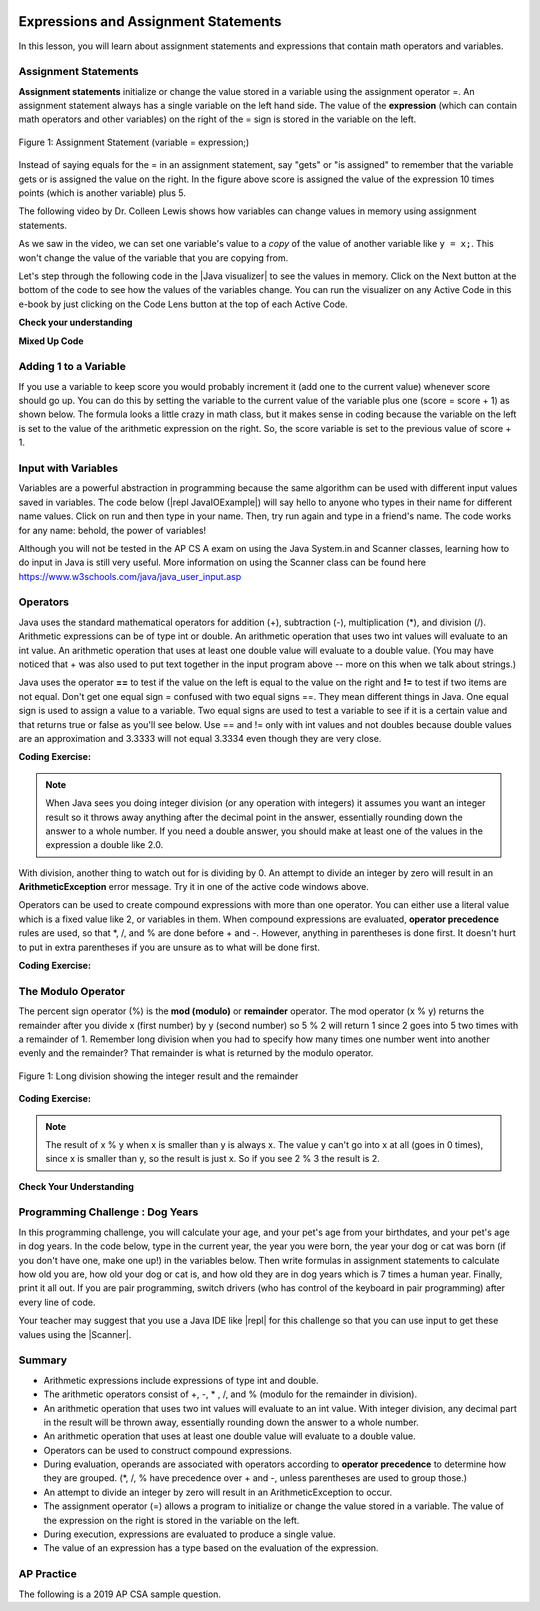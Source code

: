 .. qnum::
   :prefix: 1-4-
   :start: 1
   
.. |CodingEx| image:: ../../_static/codingExercise.png
    :width: 30px
    :align: middle
    :alt: coding exercise
    
    
.. |Exercise| image:: ../../_static/exercise.png
    :width: 35
    :align: middle
    :alt: exercise
    
    
.. |Groupwork| image:: ../../_static/groupwork.png
    :width: 35
    :align: middle
    :alt: groupwork

.. image:: ../../_static/time90.png
    :width: 200
    :align: right
    
Expressions and Assignment Statements
=====================================

In this lesson, you will learn about assignment statements and expressions that contain math operators and variables. 

Assignment Statements
---------------------

**Assignment statements** initialize or change the value stored in a variable using the assignment operator =.  An assignment statement always has a single variable on the left hand side. The value of the **expression** (which can contain math operators and other variables) on the right of the = sign is stored in the variable on the left.  


.. figure:: Figures/assignment.png
    :width: 350px
    :align: center
    :figclass: align-center
    
    Figure 1: Assignment Statement (variable = expression;)

Instead of saying equals for the = in an assignment statement, say "gets" or "is assigned" to remember that the variable gets or is assigned the value on the right. In the figure above score is assigned the value of the expression 10 times points (which is another variable) plus 5.

The following video by Dr. Colleen Lewis shows how variables can change values in memory using assignment statements.

.. youtube:: MZwIgM__5C8
    :width: 700
    :align: center
    
   
As we saw in the video, we can set one variable's value to a *copy* of the value of another variable like ``y = x;``.  This won't change the value of the variable that you are copying from.  



.. |Java visualizer| raw:: html

   <a href="http://www.pythontutor.com/visualize.html#code=public+class+Test2%0A%7B%0A+++public+static+void+main(String%5B%5D+args%29%0A+++%7B%0A+++++int+x+%3D+3%3B%0A+++++int+y+%3D+2%3B%0A+++++System.out.println(x%29%3B%0A+++++System.out.println(y%29%3B%0A+++++x+%3D+y%3B%0A+++++System.out.println(x%29%3B%0A+++++System.out.println(y%29%3B%0A+++++y+%3D+5%3B%0A+++++System.out.println(x%29%3B%0A+++++System.out.println(y%29%3B%0A+++%7D%0A%7D&mode=display&origin=opt-frontend.js&cumulative=false&heapPrimitives=false&textReferences=false&py=java&rawInputLstJSON=%5B%5D&curInstr=0" target="_blank"  style="text-decoration:underline">Java visualizer</a>

Let's step through the following code in the |Java visualizer| to see the values in memory. Click on the Next button at the bottom of the code to see how the values of the variables change. You can run the visualizer on any Active Code in this e-book by just clicking on the Code Lens button at the top of each Active Code.

 
.. codelens:: asgn_viz1
    :language: java 
    :optional:
 
    public class Test2
    {
      public static void main(String[] args)
      {
        int x = 3;
        int y = 2;
        System.out.println(x);
        System.out.println(y);
        x = y;
        System.out.println(x);
        System.out.println(y);
        y = 5;
        System.out.println(x);
        System.out.println(y);
      }
    }


   
|Exercise| **Check your understanding**

.. |Java visualizer2| raw:: html

   <a href="http://www.pythontutor.com/visualize.html#code=public+class+Test2%0A%7B%0A+++public+static+void+main(String%5B%5D+args%29%0A+++%7B%0A+++++int+x+%3D+0%3B%0A+++++int+y+%3D+1%3B%0A+++++int+z+%3D+2%3B%0A+++++x+%3D+y%3B%0A+++++y+%3D+y+*+2%3B%0A+++++z+%3D+3%3B%0A+++++System.out.println(x%29%3B%0A+++++System.out.println(y%29%3B%0A+++++System.out.println(z%29%3B%0A+++%7D%0A%7D&mode=display&origin=opt-frontend.js&cumulative=false&heapPrimitives=false&textReferences=false&py=java&rawInputLstJSON=%5B%5D&curInstr=0" target="_blank"  style="text-decoration:underline">Java visualizer</a>
   
.. mchoice:: q2_1
   :practice: T
   :answer_a: x = 0, y = 1, z = 2
   :answer_b: x = 1, y = 2, z = 3
   :answer_c: x = 2, y = 2, z = 3
   :answer_d: x = 0, y = 0, z = 3
   :correct: b
   :feedback_a: These are the initial values in the variable, but the values are changed.
   :feedback_b: x changes to y's initial value, y's value is doubled, and z is set to 3
   :feedback_c: Remember that the equal sign doesn't mean that the two sides are equal.  It sets the value for the variable on the left to the value from evaluating the right side.
   :feedback_d: Remember that the equal sign doesn't mean that the two sides are equal.  It sets the value for the variable on the left to the value from evaluating the right side.

   What are the values of x, y, and z after the following code executes?  You can step through this code by clicking on this |Java visualizer2| link.

   .. code-block:: java 

       int x = 0;
       int y = 1;
       int z = 2;
       x = y;
       y = y * 2;
       z = 3;

      
|Exercise| **Mixed Up Code**



.. parsonsprob:: 2_swap
   :numbered: left
   :practice: T
   :adaptive:
   :noindent:

   The following has the correct code to 'swap' the values in x and y (so that x ends up with y's initial value and y ends up with x's initial value), but the code is mixed up and contains <b>one extra block</b> which is not needed in a correct solution.  Drag the needed blocks from the left into the correct order on the right. Check your solution by clicking on the <i>Check Me</i> button.  You will be told if any of the blocks are in the wrong order or if you need to remove one or more blocks.  After three incorrect attempts you will be able to use the <i>Help Me</i> button to make the problem easier.  
   -----
   int x = 3;
   int y = 5;
   int temp = 0;
   =====
   temp = x;
   =====
   x = y;
   =====
   y = temp;
   =====
   y = x; #distractor

Adding 1 to a Variable
-------------------------

If you use a variable to keep score you would probably increment it (add one to the current value) whenever score should go up.  You can do this by setting the variable to the current value of the variable plus one (score = score + 1) as shown below. The formula looks a little crazy in math class, but it makes sense in coding because the variable on the left is set to the value of the arithmetic expression on the right. So, the score variable is set to the previous value of score + 1.

.. activecode:: lccv1
   :language: java
   :autograde: unittest   
   
   Try the code below to see how score is incremented by 1. Try substituting 2 instead of 1 to see what happens.
   ~~~~
   public class Test1
   {
      public static void main(String[] args)
      {
        int score = 0;
        System.out.println(score);
        score = score + 1;
        System.out.println(score);
      }
   }
   ====
   // Test Code for Lesson 1.4 Expressions - iccv1
    import static org.junit.Assert.*;
    import org.junit.After;
    import org.junit.Before;
    import org.junit.Test;

    import java.io.*;

    public class RunestoneTests extends CodeTestHelper
    {
        @Test
        public void test1()
        {
            String output = getMethodOutput("main");
            String expect = "0\n1\n";
            boolean passed = getResults(expect, output, "Expected output from main", true);
            assertTrue(passed);
        }
    }


Input with Variables
--------------------

.. |repl JavaIOExample| raw:: html

   <a href="https://repl.it/@BerylHoffman/JavaIOExample" target="_blank">repl JavaIOExample</a>




Variables are a powerful abstraction in programming because the same algorithm can be used with different input values saved in variables.  The code below (|repl JavaIOExample|) will say hello to anyone who types in their name for different name values. Click on run and then type in your name. Then, try run again and type in a friend's name. The code works for any name: behold, the power of variables!

.. raw:: html

    <iframe height="500px" width="100%" style="max-width:90%; margin-left:5%"  src="https://repl.it/@BerylHoffman/JavaIOExample?lite=true" scrolling="no" frameborder="no" allowtransparency="true" allowfullscreen="true" sandbox="allow-forms allow-pointer-lock allow-popups allow-same-origin allow-scripts allow-modals"></iframe>
    
Although you will not be tested in the AP CS A exam on using the Java System.in and Scanner classes, learning how to do input in Java is still very useful. More information on using the Scanner class can be found here https://www.w3schools.com/java/java_user_input.asp 



Operators
---------


..	index::
	single: operators
	pair: math; operators
	pair: operators; addition
	pair: operators; subtraction
	pair: operators; multiplication
    pair: operators; division
    pair: operators; equality
    pair: operators; inequality

Java uses the standard mathematical operators for addition (+), subtraction (-), multiplication (*), and division (/). Arithmetic expressions can be of type int or double. An arithmetic operation that uses two int values will evaluate to an int value. An arithmetic operation that uses at least one double value will evaluate to a double value.  (You may have noticed that + was also used to put text together in the input program above -- more on this when we talk about strings.)

Java uses the operator **==** to test if the value on the left is equal to the value on the right and **!=** to test if two items are not equal.   Don't get one equal sign = confused with two equal signs ==. They mean different things in Java. One equal sign is used to assign a value to a variable. Two equal signs are used to test a variable to see if it is a certain value and that returns true or false as you'll see below.  Use == and != only with int values and not doubles because double values are an approximation and 3.3333 will not equal 3.3334 even though they are very close.

|CodingEx| **Coding Exercise:** 



.. activecode:: lcop1
   :language: java
   :autograde: unittest      
   
   Run the code below to see all the operators in action. Do all of those operators do what you expected?  What about 2 / 3? Isn't surprising that it prints 0?  See the note below.
   ~~~~
   public class Test1
   {
      public static void main(String[] args)
      {
        System.out.println(2 + 3);
        System.out.println(2 - 3);
        System.out.println(2 * 3);
        System.out.println(2 / 3);
        // == is to test while = is to assign
        System.out.println(2 == 3);
        System.out.println(2 != 3);
      }
   }
   ====
   // Test Code for Lesson 1.4 Expressions - iccv1
    import static org.junit.Assert.*;
    import org.junit.After;
    import org.junit.Before;
    import org.junit.Test;
    import java.io.*;

    public class RunestoneTests extends CodeTestHelper
    {
        @Test
        public void test1()
        {
            String output = getMethodOutput("main");
            String expect = "5\n-1\n6\n0\nfalse\ntrue";
            boolean passed = getResults(expect, output, "Expected output from main", true);
            assertTrue(passed);
        }
    }
   


.. note::

   When Java sees you doing integer division (or any operation with integers) it assumes you want an integer result so it throws away anything after the decimal point in the answer, essentially rounding down the answer to a whole number. If you need a double answer, you should make at least one of the values in the expression a double like 2.0.

   
With division, another thing to watch out for is dividing by 0. An attempt to divide an integer by zero will result in an **ArithmeticException** error message. Try it in one of the active code windows above.

Operators can be used to create compound expressions with more than one operator. You can either use a literal value which is a fixed value like 2, or variables in them.  When compound expressions are evaluated, **operator precedence** rules are used, so that \*, /, and % are done before + and -. However, anything in parentheses is done first. It doesn't hurt to put in extra parentheses if you are unsure as to what will be done first.  

|CodingEx| **Coding Exercise:** 



.. activecode:: compound1
   :language: java
   :autograde: unittest      
   
   In the example below, try to guess what it will print out and then run it to see if you are right. Remember to consider **operator precedence**. How do the parentheses change the precedence?
   ~~~~
   public class TestCompound
   {
      public static void main(String[] args)
      {
        System.out.println(2 + 3 * 2);
        System.out.println((2 + 3) * 2);
        System.out.println(2 + (3 * 2));
      }
   }
   ====
   // Test Code for Lesson 1.4 Expressions - compounds
    import static org.junit.Assert.*;
    import org.junit.After;
    import org.junit.Before;
    import org.junit.Test;
    import java.io.*;

    public class RunestoneTests extends CodeTestHelper
    {
        @Test
        public void test1()
        {
            String output = getMethodOutput("main");
            String expect = "8\n10\n8";
            boolean passed = getResults(expect, output, "Expected output from main", true);
            assertTrue(passed);
        }
    }

   
   

   
   
The Modulo Operator
--------------------

The percent sign operator (%) is the **mod (modulo)** or **remainder** operator.  The mod operator (x % y) returns the remainder after you divide x (first number) by y (second number) so 5 % 2 will return 1 since 2 goes into 5 two times with a remainder of 1.  Remember long division when you had to specify how many times one number went into another evenly and the remainder?  That remainder is what is returned by the modulo operator.

.. figure:: Figures/mod-py.png
    :width: 150px
    :align: center
    :figclass: align-center
    
    Figure 1: Long division showing the integer result and the remainder
    

.. youtube:: jp-T9lFISlI
    :width: 700
    :align: center
    

|CodingEx| **Coding Exercise:** 

.. activecode:: lcop2
   :language: java
   :autograde: unittest      
   
   In the example below, try to guess what it will print out and then run it to see if you are right.
   ~~~~
   public class Test1
   {
      public static void main(String[] args)
      {
        System.out.println(11 % 10);
        System.out.println(3 % 4);
        System.out.println(8 % 2);
        System.out.println(9 % 2);
      }
   }
   ====
   // Test Code for Lesson 1.4 Expressions - lcop2
    import static org.junit.Assert.*;
    import org.junit.After;
    import org.junit.Before;
    import org.junit.Test;

    import java.io.*;

    public class RunestoneTests extends CodeTestHelper
    {
        @Test
        public void test1()
        {
            String output = getMethodOutput("main");
            String expect = "1\n3\n0\n1";
            boolean passed = getResults(expect, output, "Expected output from main",true);
            assertTrue(passed);
        }
    }


.. note::
   The result of x % y when x is smaller than y is always x.  The value y can't go into x at all (goes in 0 times), since x is smaller than y, so the result is just x.  So if you see 2 % 3 the result is 2.  
  
..	index::
	single: modulo
	single: remainder
	pair: operators; modulo
	
|Exercise| **Check Your Understanding**
	
.. mchoice:: q3_4_1
   :practice: T
   :answer_a: 15
   :answer_b: 16
   :answer_c: 8
   :correct: c
   :feedback_a: This would be the result of 158 divided by 10.  modulo gives you the remainder.
   :feedback_b: modulo gives you the remainder after the division.
   :feedback_c: When you divide 158 by 10 you get a remainder of 8.  

   What is the result of 158 % 10?
   
.. mchoice:: q3_4_2
   :practice: T
   :answer_a: 3
   :answer_b: 2
   :answer_c: 8
   :correct: a
   :feedback_a: 8 goes into 3 no times so the remainder is 3.  The remainder of a smaller number divided by a larger number is always the smaller number!
   :feedback_b: This would be the remainder if the question was 8 % 3 but here we are asking for the reminder after we divide 3 by 8.
   :feedback_c: What is the remainder after you divide 3 by 8?  

   What is the result of 3 % 8?
	



   

|Groupwork| Programming Challenge : Dog Years
------------------------------------------------

.. image:: Figures/dog-free.png
    :width: 150
    :align: left
    :alt: dog

In this programming challenge, you will calculate your age, and your pet's age from your birthdates, and your pet's age in dog years.   In the code below, type in the current year, the year you were born, the year your dog or cat was born (if you don't have one, make one up!) in the variables below. Then write formulas in assignment statements to calculate how old you are, how old your dog or cat is, and how old they are in dog years which is 7 times a human year.  Finally, print it all out. If you are pair programming, switch drivers (who has control of the keyboard in pair programming) after every line of code. 

.. |repl| raw:: html

   <a href="https://repl.it" target="_blank">repl.it</a>
   

.. |Scanner| raw:: html

   <a href="https://www.w3schools.com/java/java_user_input.asp" target="_blank">Scanner class</a>
   
Your teacher may suggest that you use a Java IDE like |repl| for this challenge so that you can use input to get these values using the |Scanner|.



.. activecode:: challenge1-4
   :language: java
   :autograde: unittest
   :practice: T

   Calculate your age and your pet's age from the birthdates, and then your pet's age in dog years.
   ~~~~
   public class Challenge1_4
   {
      public static void main(String[] args)
      {
         // Fill in values for these variables
         int currentYear = 
         int birthYear = 
         int dogBirthYear = 
         
         // Write a formula to calculate your age 
         // from the currentYear and your birthYear variables 
         int age = 
         
         // Write a formula to calculate your dog's age 
         // from the currentYear and dogBirthYear variables 
         int dogAge = 
         
         // Calculate the age of your dog in dogYears (7 times your dog's age in human years)
         int dogYearsAge =
         
         // Print out your age, your dog's age, and your dog's age in dog years. Make sure you print out text too so that the user knows what is being printed out.
        
      
      
      }
   }
   ====
   import static org.junit.Assert.*;
    import org.junit.*;;
    import java.io.*;
    public class RunestoneTests extends CodeTestHelper
    {
       @Test
       public void testAsgn1() throws IOException
       {
           String target = "age = currentYear - birthYear";
           boolean passed = checkCodeContains("formula for age", target);
           assertTrue(passed);
       }
       @Test
       public void testAsgn2() throws IOException
       {
           String target = "dogAge = currentYear - dogBirthYear";
           boolean passed = checkCodeContains("formula for dogAge", target);
           assertTrue(passed);
       }
       @Test
       public void testAsgn3() throws IOException
       {       
           String target1 = removeSpaces("dogYearsAge = dogAge * 7");
           String target2 = removeSpaces("dogYearsAge = 7 * dogAge");
           String code = removeSpaces(getCode());

           boolean passed1 = code.contains(target1);
           boolean passed2 = code.contains(target2);
           boolean passed = passed1 || passed2;
           getResults("true", ""+passed, "formula for dogYearsAge using dogAge", passed);
           assertTrue(passed);
       }
    }
   

Summary
-------------------

- Arithmetic expressions include expressions of type int and double.

- The arithmetic operators consist of +, -, \* , /, and % (modulo for the remainder in division).

- An arithmetic operation that uses two int values will evaluate to an int value. With integer division, any decimal part in the result will be thrown away, essentially rounding down the answer to a whole number.

- An arithmetic operation that uses at least one double value will evaluate to a double value.

- Operators can be used to construct compound expressions.

- During evaluation, operands are associated with operators according to **operator precedence** to determine how they are grouped. (\*, /, % have precedence over + and -, unless parentheses are used to group those.)

- An attempt to divide an integer by zero will result in an ArithmeticException to occur. 

- The assignment operator (=) allows a program to initialize or change the value stored in a variable.  The value of the expression on the right is stored in the variable on the left.

- During execution, expressions are evaluated to produce a single value.

- The value of an expression has a type based on the evaluation of the expression.

AP Practice
------------

The following is a 2019 AP CSA sample question.

.. mchoice:: apcsa_sample1
   :practice: T
   :answer_a: 0.666666666666667
   :answer_b: 9.0
   :answer_c: 10.0
   :answer_d: 11.5
   :answer_e: 14.0
   :correct: c
   :feedback_a: Don't forget that division and multiplication will be done first due to operator precedence. 
   :feedback_b: Don't forget that division and multiplication will be done first due to operator precedence.
   :feedback_c: Yes, this is equivalent to (5 + ((a/b)*c) - 1).   
   :feedback_d: Don't forget that division and multiplication will be done first due to operator precedence, and that an int/int gives an int result where it is rounded down to the nearest int.
   :feedback_e: Don't forget that division and multiplication will be done first due to operator precedence.
   
   Consider the following code segment.
   
   .. code-block:: java 
   
       int a = 5;
       int b = 2;
       double c = 3.0;
       System.out.println(5 + a / b * c - 1);
   
   What is printed when the code segment is executed?


.. raw:: html
    
    <script src="../_static/custom-csawesome.js"></script>
